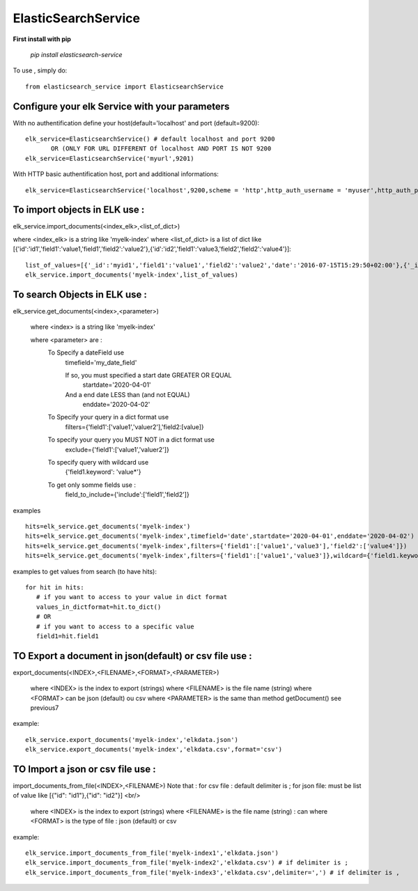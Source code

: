 ElasticSearchService
---------------------


**First install with pip**

    `pip install elasticsearch-service`

To use , simply do::

     from elasticsearch_service import ElasticsearchService

Configure your elk Service with your parameters
###################################################

With no authentification define your host(default='localhost' and  port (default=9200)::

    elk_service=ElasticsearchService() # default localhost and port 9200
           OR (ONLY FOR URL DIFFERENT Of localhost AND PORT IS NOT 9200
    elk_service=ElasticsearchService('myurl',9201)

With HTTP basic authentification host, port and additional informations::

    elk_service=ElasticsearchService('localhost',9200,scheme = 'http',http_auth_username = 'myuser',http_auth_password='mypassword')


To import objects in ELK use :
##############################

elk_service.import_documents(<index_elk>,<list_of_dict>)

where <index_elk> is a string like 'myelk-index'
where <list_of_dict> is a list of dict like [{'id':'id1','field1':'value1,'field1','field2':'value2'},{'id':'id2','field1':'value3,'field2','field2':'value4'}]::

    list_of_values=[{'_id':'myid1','field1':'value1','field2':'value2','date':'2016-07-15T15:29:50+02:00'},{'_id':'myid2','field1':'value33','field2':'value4','date':'2016-07-15T15:29:50+02:00'}]
    elk_service.import_documents('myelk-index',list_of_values)

To search Objects in ELK use :
##############################

elk_service.get_documents(<index>,<parameter>)

        where <index> is a string like 'myelk-index'

        where <parameter> are :
            To Specify a dateField use
                timefield='my_date_field'

                If so, you must specified a start date GREATER OR EQUAL
                   startdate='2020-04-01'
                And a end date LESS than (and not EQUAL)
                   enddate='2020-04-02'

            To Specify your query in a dict format use
                filters={'field1':['value1','valuer2'],'field2:[value]}
            To specify your query you MUST NOT in a dict format use
                exclude={'field1':['value1','valuer2']}
            To specify query with wildcard use
                 {'field1.keyword': 'value*'}
            To get only somme fields use :
                field_to_include={'include':['field1','field2']}

examples ::

    hits=elk_service.get_documents('myelk-index')
    hits=elk_service.get_documents('myelk-index',timefield='date',startdate='2020-04-01',enddate='2020-04-02')
    hits=elk_service.get_documents('myelk-index',filters={'field1':['value1','value3'],'field2':['value4']})
    hits=elk_service.get_documents('myelk-index',filters={'field1':['value1','value3']},wildcard={'field1.keyword':'value3*'})

examples to get values from search (to have hits)::

     for hit in hits:
        # if you want to access to your value in dict format
        values_in_dictformat=hit.to_dict()
        # OR
        # if you want to access to a specific value
        field1=hit.field1


TO Export a document in json(default) or csv file use :
#######################################################

export_documents(<INDEX>,<FILENAME>,<FORMAT>,<PARAMETER>)

        where <INDEX> is the index to export (strings)
        where <FILENAME> is the file name (string)
        where <FORMAT> can be json (default) ou csv
        where <PARAMETER> is the same than method getDocument() see previous7

example::

    elk_service.export_documents('myelk-index','elkdata.json')
    elk_service.export_documents('myelk-index','elkdata.csv',format='csv')

TO Import a json or csv file use :
##################################

import_documents_from_file(<INDEX>,<FILENAME>)
Note that :
for csv file : default delimiter is ;
for json file: must be list of value like [{"id": "id1"},{"id": "id2"}] <br/>


        where <INDEX> is the index to export (strings)
        where <FILENAME> is the file name (string) : can
        where <FORMAT> is the type of file : json (default) or csv

example::

    elk_service.import_documents_from_file('myelk-index1','elkdata.json')
    elk_service.import_documents_from_file('myelk-index2','elkdata.csv') # if delimiter is ;
    elk_service.import_documents_from_file('myelk-index3','elkdata.csv',delimiter=',') # if delimiter is ,
